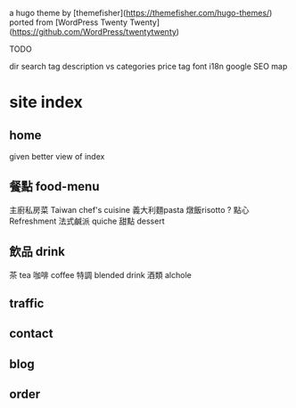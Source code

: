  a hugo theme by [themefisher](https://themefisher.com/hugo-themes/) ported from [WordPress Twenty Twenty](https://github.com/WordPress/twentytwenty)

 TODO

 dir
 search
 tag description vs categories 
 price tag
 font 
 i18n 
 google SEO
 map 

* site index

** home

given better view of index

** 餐點 food-menu 
   主廚私房菜 Taiwan chef's cuisine 
   義大利麵pasta
   燉飯risotto ?
   點心Refreshment
       法式鹹派 quiche
   甜點 dessert 

** 飲品 drink 
   茶 tea
   咖啡 coffee
   特調 blended drink
   酒類 alchole  

** traffic

** contact

** blog

** order 
